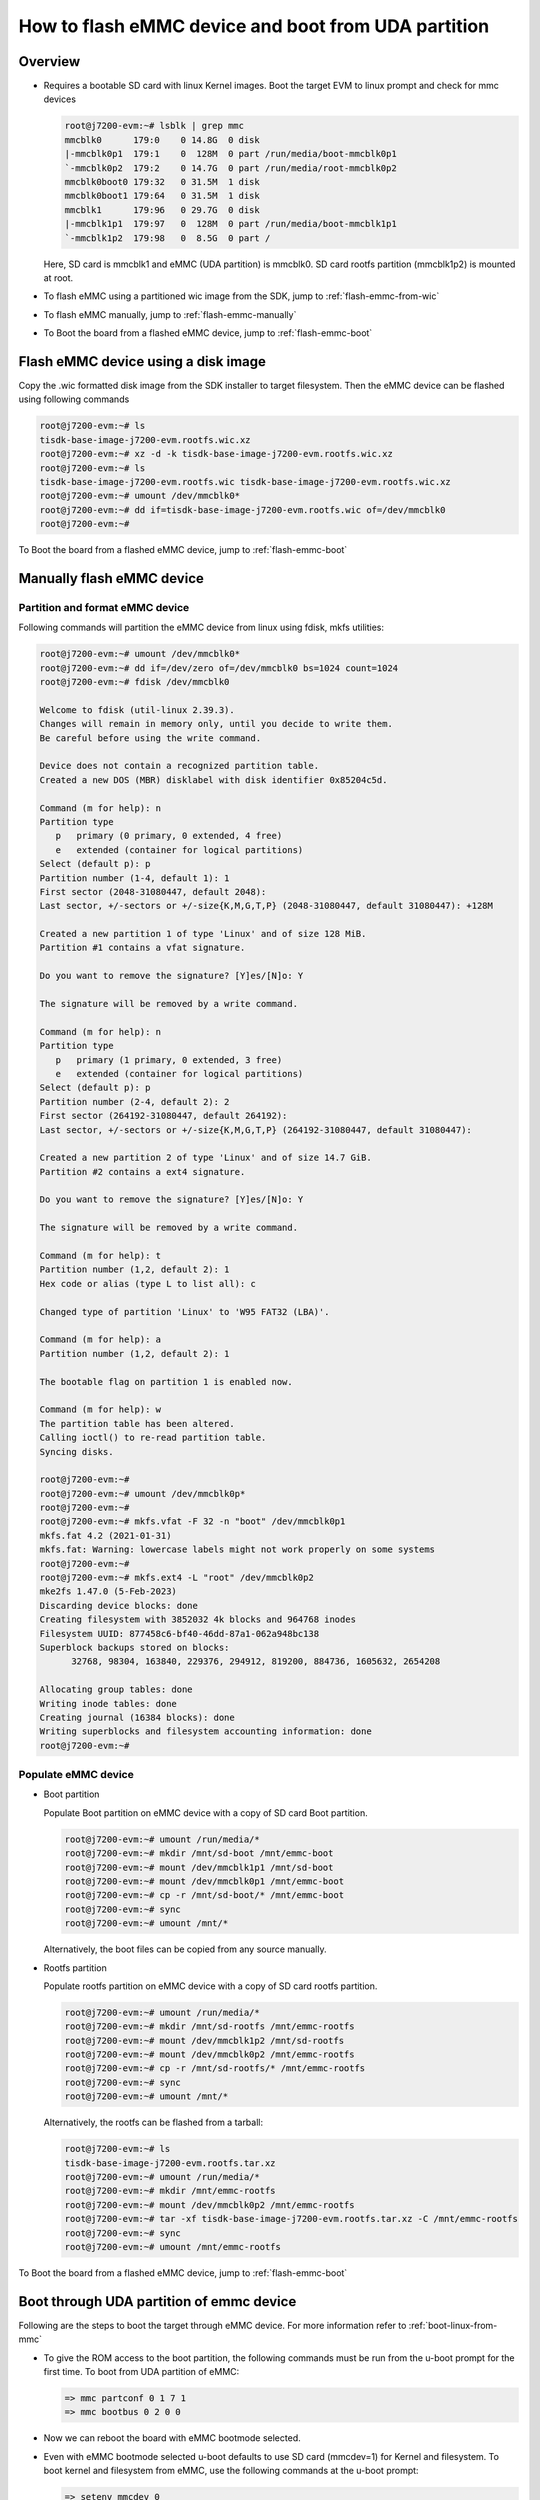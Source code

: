 ####################################################
How to flash eMMC device and boot from UDA partition
####################################################

********
Overview
********

- Requires a bootable SD card with linux Kernel images. Boot the target EVM to
  linux prompt and check for mmc devices

  .. code-block:: console

     root@j7200-evm:~# lsblk | grep mmc
     mmcblk0      179:0    0 14.8G  0 disk
     |-mmcblk0p1  179:1    0  128M  0 part /run/media/boot-mmcblk0p1
     `-mmcblk0p2  179:2    0 14.7G  0 part /run/media/root-mmcblk0p2
     mmcblk0boot0 179:32   0 31.5M  1 disk
     mmcblk0boot1 179:64   0 31.5M  1 disk
     mmcblk1      179:96   0 29.7G  0 disk
     |-mmcblk1p1  179:97   0  128M  0 part /run/media/boot-mmcblk1p1
     `-mmcblk1p2  179:98   0  8.5G  0 part /

  Here, SD card is mmcblk1 and eMMC (UDA partition) is mmcblk0. SD card rootfs
  partition (mmcblk1p2) is mounted at root.

- To flash eMMC using a partitioned wic image from the SDK, jump to :ref:`flash-emmc-from-wic`

- To flash eMMC manually, jump to :ref:`flash-emmc-manually`

- To Boot the board from a flashed eMMC device, jump to :ref:`flash-emmc-boot`

.. _flash-emmc-from-wic:

************************************
Flash eMMC device using a disk image
************************************

Copy the .wic formatted disk image from the SDK installer to target filesystem.
Then the eMMC device can be flashed using following commands

.. code-block:: console

   root@j7200-evm:~# ls
   tisdk-base-image-j7200-evm.rootfs.wic.xz
   root@j7200-evm:~# xz -d -k tisdk-base-image-j7200-evm.rootfs.wic.xz
   root@j7200-evm:~# ls
   tisdk-base-image-j7200-evm.rootfs.wic tisdk-base-image-j7200-evm.rootfs.wic.xz
   root@j7200-evm:~# umount /dev/mmcblk0*
   root@j7200-evm:~# dd if=tisdk-base-image-j7200-evm.rootfs.wic of=/dev/mmcblk0
   root@j7200-evm:~#

To Boot the board from a flashed eMMC device, jump to :ref:`flash-emmc-boot`

.. _flash-emmc-manually:

**************************
Manually flash eMMC device
**************************

Partition and format eMMC device
================================

Following commands will partition the eMMC device from linux using fdisk, mkfs
utilities:

.. code-block:: console

   root@j7200-evm:~# umount /dev/mmcblk0*
   root@j7200-evm:~# dd if=/dev/zero of=/dev/mmcblk0 bs=1024 count=1024
   root@j7200-evm:~# fdisk /dev/mmcblk0

   Welcome to fdisk (util-linux 2.39.3).
   Changes will remain in memory only, until you decide to write them.
   Be careful before using the write command.

   Device does not contain a recognized partition table.
   Created a new DOS (MBR) disklabel with disk identifier 0x85204c5d.

   Command (m for help): n
   Partition type
      p   primary (0 primary, 0 extended, 4 free)
      e   extended (container for logical partitions)
   Select (default p): p
   Partition number (1-4, default 1): 1
   First sector (2048-31080447, default 2048): 
   Last sector, +/-sectors or +/-size{K,M,G,T,P} (2048-31080447, default 31080447): +128M

   Created a new partition 1 of type 'Linux' and of size 128 MiB.
   Partition #1 contains a vfat signature.

   Do you want to remove the signature? [Y]es/[N]o: Y

   The signature will be removed by a write command.

   Command (m for help): n
   Partition type
      p   primary (1 primary, 0 extended, 3 free)
      e   extended (container for logical partitions)
   Select (default p): p
   Partition number (2-4, default 2): 2
   First sector (264192-31080447, default 264192):
   Last sector, +/-sectors or +/-size{K,M,G,T,P} (264192-31080447, default 31080447): 

   Created a new partition 2 of type 'Linux' and of size 14.7 GiB.
   Partition #2 contains a ext4 signature.

   Do you want to remove the signature? [Y]es/[N]o: Y

   The signature will be removed by a write command.

   Command (m for help): t
   Partition number (1,2, default 2): 1
   Hex code or alias (type L to list all): c

   Changed type of partition 'Linux' to 'W95 FAT32 (LBA)'.

   Command (m for help): a
   Partition number (1,2, default 2): 1

   The bootable flag on partition 1 is enabled now.

   Command (m for help): w
   The partition table has been altered.
   Calling ioctl() to re-read partition table.
   Syncing disks.

   root@j7200-evm:~#
   root@j7200-evm:~# umount /dev/mmcblk0p*
   root@j7200-evm:~#
   root@j7200-evm:~# mkfs.vfat -F 32 -n "boot" /dev/mmcblk0p1
   mkfs.fat 4.2 (2021-01-31)
   mkfs.fat: Warning: lowercase labels might not work properly on some systems
   root@j7200-evm:~#
   root@j7200-evm:~# mkfs.ext4 -L "root" /dev/mmcblk0p2
   mke2fs 1.47.0 (5-Feb-2023)
   Discarding device blocks: done
   Creating filesystem with 3852032 4k blocks and 964768 inodes
   Filesystem UUID: 877458c6-bf40-46dd-87a1-062a948bc138
   Superblock backups stored on blocks: 
         32768, 98304, 163840, 229376, 294912, 819200, 884736, 1605632, 2654208

   Allocating group tables: done
   Writing inode tables: done
   Creating journal (16384 blocks): done
   Writing superblocks and filesystem accounting information: done
   root@j7200-evm:~#


Populate eMMC device
====================

- Boot partition

  Populate Boot partition on eMMC device with a copy of SD card Boot partition.

  .. code-block:: console

     root@j7200-evm:~# umount /run/media/*
     root@j7200-evm:~# mkdir /mnt/sd-boot /mnt/emmc-boot
     root@j7200-evm:~# mount /dev/mmcblk1p1 /mnt/sd-boot
     root@j7200-evm:~# mount /dev/mmcblk0p1 /mnt/emmc-boot
     root@j7200-evm:~# cp -r /mnt/sd-boot/* /mnt/emmc-boot
     root@j7200-evm:~# sync
     root@j7200-evm:~# umount /mnt/*

  Alternatively, the boot files can be copied from any source manually.

- Rootfs partition

  Populate rootfs partition on eMMC device with a copy of SD card rootfs
  partition.

  .. code-block:: console

     root@j7200-evm:~# umount /run/media/*
     root@j7200-evm:~# mkdir /mnt/sd-rootfs /mnt/emmc-rootfs
     root@j7200-evm:~# mount /dev/mmcblk1p2 /mnt/sd-rootfs
     root@j7200-evm:~# mount /dev/mmcblk0p2 /mnt/emmc-rootfs
     root@j7200-evm:~# cp -r /mnt/sd-rootfs/* /mnt/emmc-rootfs
     root@j7200-evm:~# sync
     root@j7200-evm:~# umount /mnt/*

  Alternatively, the rootfs can be flashed from a tarball:

  .. code-block:: console

     root@j7200-evm:~# ls
     tisdk-base-image-j7200-evm.rootfs.tar.xz
     root@j7200-evm:~# umount /run/media/*
     root@j7200-evm:~# mkdir /mnt/emmc-rootfs
     root@j7200-evm:~# mount /dev/mmcblk0p2 /mnt/emmc-rootfs
     root@j7200-evm:~# tar -xf tisdk-base-image-j7200-evm.rootfs.tar.xz -C /mnt/emmc-rootfs
     root@j7200-evm:~# sync
     root@j7200-evm:~# umount /mnt/emmc-rootfs

To Boot the board from a flashed eMMC device, jump to :ref:`flash-emmc-boot`


.. _flash-emmc-boot:

*****************************************
Boot through UDA partition of emmc device
*****************************************

Following are the steps to boot the target through eMMC device.
For more information refer to :ref:`boot-linux-from-mmc`

- To give the ROM access to the boot partition, the following commands must be
  run from the u-boot prompt for the first time.
  To boot from UDA partition of eMMC:

  .. code-block:: console

     => mmc partconf 0 1 7 1
     => mmc bootbus 0 2 0 0

- Now we can reboot the board with eMMC bootmode selected.

- Even with eMMC bootmode selected u-boot defaults to use SD card (mmcdev=1)
  for Kernel and filesystem. To boot kernel and filesystem from eMMC, use the
  following commands at the u-boot prompt:

  .. code-block:: console

     => setenv mmcdev 0
     => setenv bootpart 0:2
     => boot


